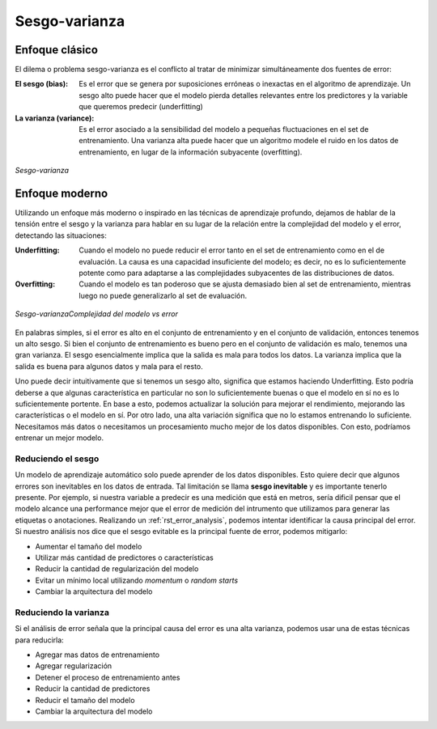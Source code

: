 ==============
Sesgo-varianza
==============

Enfoque clásico
---------------

El dilema o problema sesgo-varianza es el conflicto al tratar de minimizar simultáneamente dos fuentes de error:

:El sesgo (bias): Es el error que se genera por suposiciones erróneas o inexactas en el algoritmo de aprendizaje. Un sesgo alto puede hacer que el modelo pierda detalles relevantes entre los predictores y la variable que queremos predecir (underfitting)
:La varianza (variance): Es el error asociado a la sensibilidad del modelo a pequeñas fluctuaciones en el set de entrenamiento. Una varianza alta puede hacer que un algoritmo modele el ruido en los datos de entrenamiento, en lugar de la información subyacente (overfitting).

.. figure:: ../../_images/train_fitting.png
   :alt: Sesgo-varianza
   :align: center
   :width: 500

   *Sesgo-varianza*

Enfoque moderno
---------------

Utilizando un enfoque más moderno o inspirado en las técnicas de aprendizaje profundo, dejamos de hablar de la tensión entre el sesgo y la varianza para hablar en su lugar de la relación entre la complejidad del modelo y el error, detectando las situaciones:

:Underfitting: Cuando el modelo no puede reducir el error tanto en el set de entrenamiento como en el de evaluación. La causa es una capacidad insuficiente del modelo; es decir, no es lo suficientemente potente como para adaptarse a las complejidades subyacentes de las distribuciones de datos.
:Overfitting: Cuando el modelo es tan poderoso que se ajusta demasiado bien al set de entrenamiento, mientras luego no puede generalizarlo al set de evaluación.

.. figure:: ../../_images/train_fitting_modern.png
   :alt: Complejidad del modelo vs error
   :align: center
   :width: 500

   *Sesgo-varianzaComplejidad del modelo vs error*

En palabras simples, si el error es alto en el conjunto de entrenamiento y en el conjunto de validación, entonces tenemos un alto sesgo. Si bien el conjunto de entrenamiento es bueno pero en el conjunto de validación es malo, tenemos una gran varianza. El sesgo esencialmente implica que la salida es mala para todos los datos. La varianza implica que la salida es buena para algunos datos y mala para el resto.

Uno puede decir intuitivamente que si tenemos un sesgo alto, significa que estamos haciendo Underfitting. Esto podría deberse a que algunas característica en particular no son lo suficientemente buenas o que el modelo en sí no es lo suficientemente portente. En base a esto, podemos actualizar la solución para mejorar el rendimiento, mejorando las características o el modelo en sí. Por otro lado, una alta variación significa que no lo estamos entrenando lo suficiente. Necesitamos más datos o necesitamos un procesamiento mucho mejor de los datos disponibles. Con esto, podríamos entrenar un mejor modelo.

Reduciendo el sesgo
^^^^^^^^^^^^^^^^^^^

Un modelo de aprendizaje automático solo puede aprender de los datos disponibles. Esto quiere decir que algunos errores son inevitables en los datos de entrada. Tal limitación se llama **sesgo inevitable** y es importante tenerlo presente. Por ejemplo, si nuestra variable a predecir es una medición que está en metros, sería dificil pensar que el modelo alcance una performance mejor que el error de medición del intrumento que utilizamos para generar las etiquetas o anotaciones. Realizando un :ref:`rst_error_analysis`, podemos intentar identificar la causa principal del error. Si nuestro análisis nos dice que el sesgo evitable es la principal fuente de error, podemos mitigarlo:

- Aumentar el tamaño del modelo
- Utilizar más cantidad de predictores o características
- Reducir la cantidad de regularización del modelo
- Evitar un mínimo local utilizando `momentum` o `random starts`
- Cambiar la arquitectura del modelo

Reduciendo la varianza
^^^^^^^^^^^^^^^^^^^^^^

Si el análisis de error señala que la principal causa del error es una alta varianza, podemos usar una de estas técnicas para reducirla:

- Agregar mas datos de entrenamiento
- Agregar regularización
- Detener el proceso de entrenamiento antes
- Reducir la cantidad de predictores
- Reducir el tamaño del modelo
- Cambiar la arquitectura del modelo